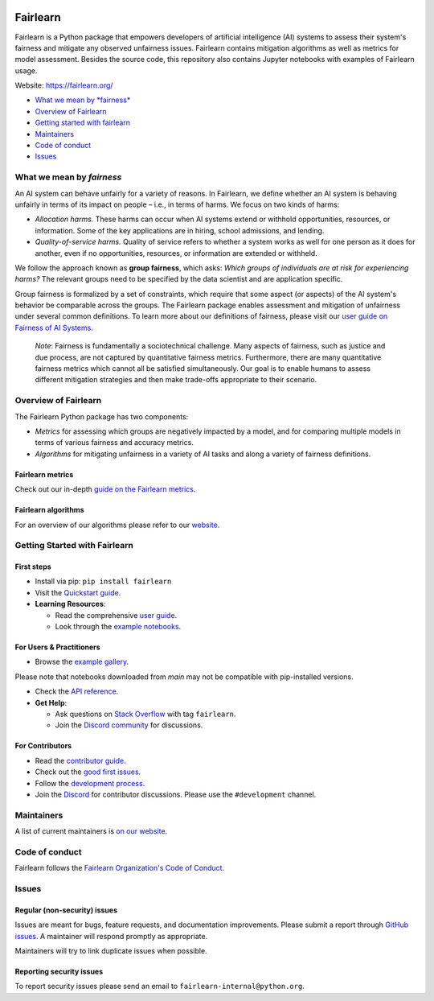 |MIT license| |PyPI| |Discord| |StackOverflow|

Fairlearn
=========

Fairlearn is a Python package that empowers developers of artificial
intelligence (AI) systems to assess their system's fairness and mitigate
any observed unfairness issues. Fairlearn contains mitigation algorithms
as well as metrics for model assessment. Besides the source code, this
repository also contains Jupyter notebooks with examples of Fairlearn
usage.

Website: https://fairlearn.org/

-  `What we mean by *fairness* <#what-we-mean-by-fairness>`__
-  `Overview of Fairlearn <#overview-of-fairlearn>`__
-  `Getting started with fairlearn <#getting-started-with-fairlearn>`__
-  `Maintainers <#maintainers>`__
-  `Code of conduct <#code-of-conduct>`__
-  `Issues <#issues>`__

What we mean by *fairness*
--------------------------

An AI system can behave unfairly for a variety of reasons. In Fairlearn,
we define whether an AI system is behaving unfairly in terms of its
impact on people – i.e., in terms of harms. We focus on two kinds of
harms:

-  *Allocation harms.* These harms can occur when AI systems extend or
   withhold opportunities, resources, or information. Some of the key
   applications are in hiring, school admissions, and lending.

-  *Quality-of-service harms.* Quality of service refers to whether a
   system works as well for one person as it does for another, even if
   no opportunities, resources, or information are extended or withheld.

We follow the approach known as **group fairness**, which asks: *Which
groups of individuals are at risk for experiencing harms?* The relevant
groups need to be specified by the data scientist and are application
specific.

Group fairness is formalized by a set of constraints, which require that
some aspect (or aspects) of the AI system's behavior be comparable
across the groups. The Fairlearn package enables assessment and
mitigation of unfairness under several common definitions. To learn more
about our definitions of fairness, please visit our
`user guide on Fairness of AI Systems <https://fairlearn.org/main/user_guide/fairness_in_machine_learning.html#fairness-of-ai-systems>`__.

    *Note*: Fairness is fundamentally a sociotechnical challenge. Many
    aspects of fairness, such as justice and due process, are not
    captured by quantitative fairness metrics. Furthermore, there are
    many quantitative fairness metrics which cannot all be satisfied
    simultaneously. Our goal is to enable humans to assess different
    mitigation strategies and then make trade-offs appropriate to their
    scenario.

Overview of Fairlearn
---------------------

The Fairlearn Python package has two components:

-  *Metrics* for assessing which groups are negatively impacted by a
   model, and for comparing multiple models in terms of various fairness
   and accuracy metrics.

-  *Algorithms* for mitigating unfairness in a variety of AI tasks and
   along a variety of fairness definitions.

Fairlearn metrics
~~~~~~~~~~~~~~~~

Check out our in-depth `guide on the Fairlearn metrics <https://fairlearn.org/main/user_guide/assessment>`__.

Fairlearn algorithms
~~~~~~~~~~~~~~~~~~~

For an overview of our algorithms please refer to our
`website <https://fairlearn.org/main/user_guide/mitigation/index.html>`__.

Getting Started with Fairlearn
-----------------------------

First steps
~~~~~~~~~~~

- Install via pip: ``pip install fairlearn``

- Visit the `Quickstart guide <https://fairlearn.org/main/quickstart.html>`__.

- **Learning Resources**:

  - Read the comprehensive `user guide <https://fairlearn.org/main/user_guide/index.html>`__.

  - Look through the `example notebooks <https://fairlearn.org/main/auto_examples/index.html>`__.


For Users & Practitioners
~~~~~~~~~~~~~~~~~~~~~~~~

- Browse the `example gallery <https://fairlearn.org/main/auto_examples/index.html>`__. 
Please note that notebooks downloaded from `main` may not be compatible with pip-installed versions.

- Check the `API reference <https://fairlearn.org/main/api_reference/index.html>`__.

- **Get Help**:

  - Ask questions on `Stack Overflow <https://stackoverflow.com/questions/tagged/fairlearn>`__ with tag ``fairlearn``.

  - Join the `Discord community <https://discord.gg/R22yCfgsRn>`__ for discussions.

For Contributors
~~~~~~~~~~~~~~~

- Read the `contributor guide <https://fairlearn.org/main/contributor_guide/index.html>`__.

- Check out the `good first issues <https://github.com/fairlearn/fairlearn/labels/good%20first%20issue>`__.

- Follow the `development process <https://fairlearn.org/main/contributor_guide/development_process.html>`__.

- Join the `Discord <https://discord.gg/R22yCfgsRn>`__ for contributor discussions. Please use the ``#development`` channel.


Maintainers
-----------

A list of current maintainers is
`on our website <https://fairlearn.org/main/about/index.html>`__.

Code of conduct
---------------
Fairlearn follows the `Fairlearn Organization's Code of Conduct <https://github.com/fairlearn/governance/blob/main/code-of-conduct.md>`__.

Issues
------

Regular (non-security) issues
~~~~~~~~~~~~~~~~~~~~~~~~~~~~~

Issues are meant for bugs, feature requests, and documentation
improvements. Please submit a report through
`GitHub issues <https://github.com/fairlearn/fairlearn/issues>`__.
A maintainer will respond promptly as appropriate.

Maintainers will try to link duplicate issues when possible.

Reporting security issues
~~~~~~~~~~~~~~~~~~~~~~~~~

To report security issues please send an email to
``fairlearn-internal@python.org``.

.. |MIT license| image:: https://img.shields.io/badge/License-MIT-blue.svg
   :target: https://github.com/fairlearn/fairlearn/blob/main/LICENSE
.. |PyPI| image:: https://img.shields.io/pypi/v/fairlearn?color=blue
   :target: https://pypi.org/project/fairlearn/
.. |Discord| image:: https://img.shields.io/discord/840099830160031744
   :target: https://discord.gg/R22yCfgsRn
.. |StackOverflow| image:: https://img.shields.io/badge/StackOverflow-questions-blueviolet
   :target: https://stackoverflow.com/questions/tagged/fairlearn
